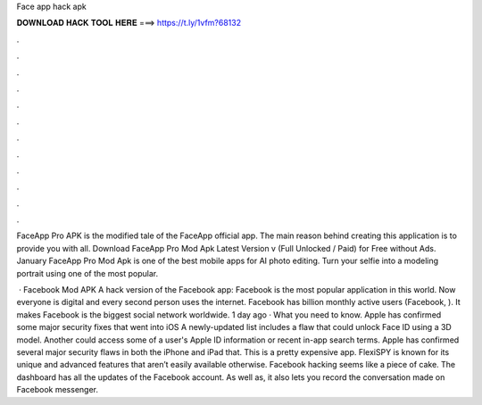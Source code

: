 Face app hack apk



𝐃𝐎𝐖𝐍𝐋𝐎𝐀𝐃 𝐇𝐀𝐂𝐊 𝐓𝐎𝐎𝐋 𝐇𝐄𝐑𝐄 ===> https://t.ly/1vfm?68132



.



.



.



.



.



.



.



.



.



.



.



.

FaceApp Pro APK is the modified tale of the FaceApp official app. The main reason behind creating this application is to provide you with all. Download FaceApp Pro Mod Apk Latest Version v (Full Unlocked / Paid) for Free without Ads. January  FaceApp Pro Mod Apk is one of the best mobile apps for AI photo editing. Turn your selfie into a modeling portrait using one of the most popular.

 · Facebook Mod APK A hack version of the Facebook app: Facebook is the most popular application in this world. Now everyone is digital and every second person uses the internet. Facebook has billion monthly active users (Facebook, ). It makes Facebook is the biggest social network worldwide. 1 day ago · What you need to know. Apple has confirmed some major security fixes that went into iOS A newly-updated list includes a flaw that could unlock Face ID using a 3D model. Another could access some of a user's Apple ID information or recent in-app search terms. Apple has confirmed several major security flaws in both the iPhone and iPad that. This is a pretty expensive app. FlexiSPY is known for its unique and advanced features that aren’t easily available otherwise. Facebook hacking seems like a piece of cake. The dashboard has all the updates of the Facebook account. As well as, it also lets you record the conversation made on Facebook messenger.
